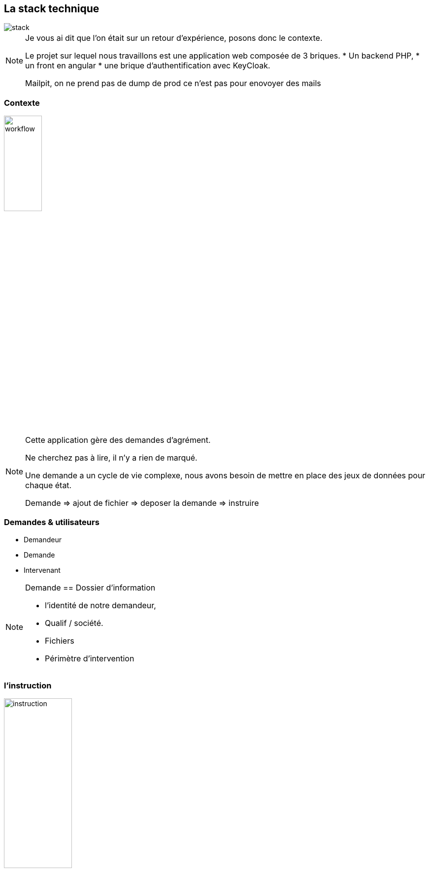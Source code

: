 == La stack technique

image::images/intro/stack_appli.png[stack]

[NOTE.speaker]
====

Je vous ai dit que l'on était sur un retour d'expérience, posons donc le contexte.

Le projet sur lequel nous travaillons est une application web composée de 3 briques.
* Un backend PHP,
* un front en angular
* une brique d'authentification avec KeyCloak.

Mailpit, on ne prend pas de dump de prod ce n'est pas pour enovoyer des mails
====

[%notitle]
=== Contexte

image::images/workflow_mar_complet.png[workflow,30%]

[NOTE.speaker]
====
Cette application gère des demandes d'agrément.

Ne cherchez pas à lire, il n'y a rien de marqué.

Une demande a un cycle de vie complexe, nous avons besoin de mettre en place des jeux de données pour chaque état.

Demande => ajout de fichier => deposer la demande => instruire

====

=== Demandes & utilisateurs

* Demandeur
* Demande
* Intervenant

[NOTE.speaker]
====

Demande == Dossier d'information

* l'identité de notre demandeur,
* Qualif / société.
* Fichiers
* Périmètre d'intervention

====

=== l'instruction

image::images/intro/instrution2.png[instruction,40%]

[NOTE.speaker]
====

Une fois un dossier constitué un demandeur va déposer son dossier.

Ces demandes sont instruites par des instructeurs et des superviseurs.

Historique / Audit / Traçabilité

J'ai donc besoin de créer des données pour chacune de ces opérations.

Pour générer tous ces outils, on me parle de fixtures ok c'est quoi
====